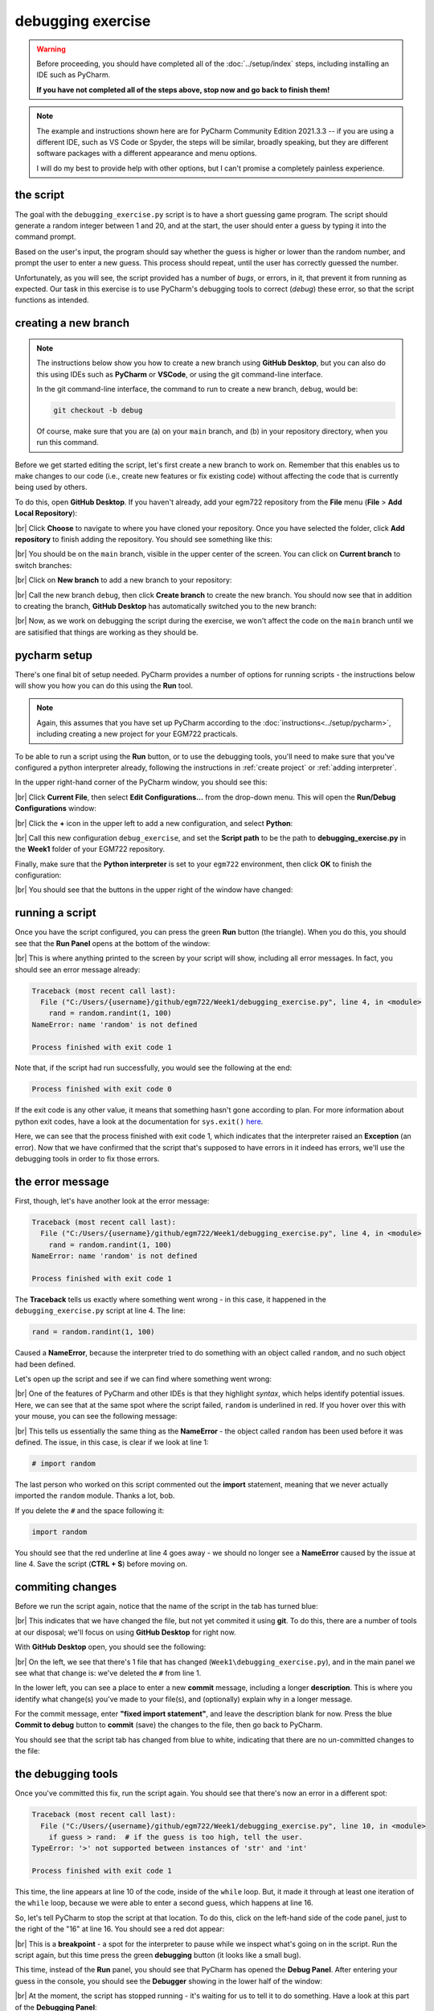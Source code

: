 debugging exercise
===================

.. warning::

    Before proceeding, you should have completed all of the :doc:`../setup/index` steps, including installing an IDE
    such as PyCharm.

    **If you have not completed all of the steps above, stop now and go back to finish them!**

.. note::

    The example and instructions shown here are for PyCharm Community Edition 2021.3.3 -- if you are using a
    different IDE, such as VS Code or Spyder, the steps will be similar, broadly speaking, but they are different
    software packages with a different appearance and menu options.

    I will do my best to provide help with other options, but I can't promise a completely painless experience.

the script
-----------

The goal with the ``debugging_exercise.py`` script is to have a short guessing game program. The script should
generate a random integer between 1 and 20, and at the start, the user should enter a guess by typing it into the
command prompt.

Based on the user's input, the program should say whether the guess is higher or lower than the random number,
and prompt the user to enter a new guess. This process should repeat, until the user has correctly guessed the number.

Unfortunately, as you will see, the script provided has a number of *bugs*, or errors, in it, that prevent it from
running as expected. Our task in this exercise is to use PyCharm's debugging tools to correct (*debug*) these error,
so that the script functions as intended.

creating a new branch
---------------------

.. note::

    The instructions below show you how to create a new branch using **GitHub Desktop**, but you can also do this
    using IDEs such as **PyCharm** or **VSCode**, or using the git command-line interface.

    In the git command-line interface, the command to run to create a new branch, ``debug``, would be:

    .. code-block:: sh

        git checkout -b debug

    Of course, make sure that you are (a) on your ``main`` branch, and (b) in your repository directory, when
    you run this command.

Before we get started editing the script, let's first create a new branch to work on. Remember that this enables us
to make changes to our code (i.e., create new features or fix existing code) without affecting the code that is
currently being used by others.

To do this, open **GitHub Desktop**. If you haven't already, add your egm722 repository from the **File** menu
(**File** > **Add Local Repository**):

.. image:: ../../../img/egm722/debug/add_repository.png
    :width: 400
    :align: center
    :alt: the add local repository dialog in github desktop

|br| Click **Choose** to navigate to where you have cloned your repository. Once you have selected the folder,
click **Add repository** to finish adding the repository. You should see something like this:

.. image:: ../../../img/egm722/debug/fresh_repository.png
    :width: 600
    :align: center
    :alt: the egm722 repository opened in github desktop

|br| You should be on the ``main`` branch, visible in the upper center of the screen. You can click on
**Current branch** to switch branches:

.. image:: ../../../img/egm722/debug/github_branches.png
    :width: 600
    :align: center
    :alt: the list of available branches in the current repository

|br| Click on **New branch** to add a new branch to your repository:

.. image:: ../../../img/egm722/debug/create_branch.png
    :width: 600
    :align: center
    :alt: the create branch dialog in github desktop

|br| Call the new branch ``debug``, then click **Create branch** to create the new branch. You should now see that
in addition to creating the branch, **GitHub Desktop** has automatically switched you to the new branch:

.. image:: ../../../img/egm722/debug/debug_branch.png
    :width: 600
    :align: center
    :alt: github desktop, showing the newly-created debug branch

|br| Now, as we work on debugging the script during the exercise, we won't affect the code on the ``main`` branch
until we are satisified that things are working as they should be.

pycharm setup
-------------

There's one final bit of setup needed. PyCharm provides a number of options for running scripts - the instructions
below will show you how you can do this using the **Run** tool.

.. note::

    Again, this assumes that you have set up PyCharm according to the :doc:`instructions<../setup/pycharm>`, including
    creating a new project for your EGM722 practicals.

To be able to run a script using the **Run** button, or to use the debugging tools, you'll need to make sure that
you've configured a python interpreter already, following the instructions in :ref:`create project`
or :ref:`adding interpreter`.

In the upper right-hand corner of the PyCharm window, you should see this:

.. image:: ../../../img/egm722/debug/buttons.png
    :width: 300
    :align: center
    :alt: the run script and debugging tool buttons

|br| Click **Current File**, then select **Edit Configurations...** from the drop-down menu. This will open the
**Run/Debug Configurations** window:

.. image:: ../../../img/egm722/debug/new_configuration.png
    :width: 720
    :align: center
    :alt: selecting a new python configuration

|br| Click the **+** icon in the upper left to add a new configuration, and select **Python**:

.. image:: ../../../img/egm722/debug/empty_configuration.png
    :width: 720
    :align: center
    :alt: a new python configuration

|br| Call this new configuration ``debug_exercise``, and set the **Script path** to be the path to
**debugging_exercise.py** in the **Week1** folder of your EGM722 repository.

Finally, make sure that the **Python interpreter** is set to your ``egm722`` environment, then click **OK** to finish
the configuration:

.. image:: ../../../img/egm722/debug/debug_configuration.png
    :width: 720
    :align: center
    :alt: a new python configuration with the parameters filled out to run the debug_exercise script.

|br| You should see that the buttons in the upper right of the window have changed:

.. image:: ../../../img/egm722/debug/new_buttons.png
    :width: 300
    :align: center
    :alt: the run script and debugging tool buttons with a configuration selected

running a script
-----------------

Once you have the script configured, you can press the green **Run** button (the triangle). When you do this,
you should see that the **Run Panel** opens at the bottom of the window:

.. image:: ../../../img/egm722/debug/run_error.png
    :width: 720
    :align: center
    :alt: the pycharm window with the run panel opened

|br| This is where anything printed to the screen by your script will show, including all error messages. In fact, you
should see an error message already:

.. code-block:: sh

    Traceback (most recent call last):
      File ("C:/Users/{username}/github/egm722/Week1/debugging_exercise.py", line 4, in <module>
        rand = random.randint(1, 100)
    NameError: name 'random' is not defined

    Process finished with exit code 1

Note that, if the script had run successfully, you would see the following at the end:

.. code-block:: sh

    Process finished with exit code 0

If the exit code is any other value, it means that something hasn't gone according to plan. For more information about
python exit codes, have a look at the documentation for ``sys.exit()``
`here <https://docs.python.org/3.8/library/sys.html#sys.exit>`__.

Here, we can see that the process finished with exit code 1, which indicates that the interpreter raised an
**Exception** (an error). Now that we have confirmed that the script that's supposed to have errors in it indeed
has errors, we'll use the debugging tools in order to fix those errors.

the error message
------------------

First, though, let's have another look at the error message:

.. code-block:: sh

    Traceback (most recent call last):
      File ("C:/Users/{username}/github/egm722/Week1/debugging_exercise.py", line 4, in <module>
        rand = random.randint(1, 100)
    NameError: name 'random' is not defined

    Process finished with exit code 1

The **Traceback** tells us exactly where something went wrong - in this case, it happened in the
``debugging_exercise.py`` script at line 4. The line:

.. code-block:: python

    rand = random.randint(1, 100)

Caused a **NameError**, because the interpreter tried to do something with an object called ``random``, and no
such object had been defined.

Let's open up the script and see if we can find where something went wrong:

.. image:: ../../../img/egm722/debug/syntax_highlighting.png
    :width: 720
    :align: center
    :alt: the pycharm window with the run panel opened

|br| One of the features of PyCharm and other IDEs is that they highlight *syntax*, which helps identify potential
issues. Here, we can see that at the same spot where the script failed, ``random`` is underlined in red. If you hover
over this with your mouse, you can see the following message:

.. image:: ../../../img/egm722/debug/pycharm_error.png
    :width: 400
    :align: center
    :alt: an error message from pycharm

|br| This tells us essentially the same thing as the **NameError** - the object called ``random`` has been used before
it was defined. The issue, in this case, is clear if we look at line 1:

.. code-block:: python

    # import random

The last person who worked on this script commented out the **import** statement, meaning that we never actually
imported the ``random`` module. Thanks a lot, bob.

If you delete the ``#`` and the space following it:

.. code-block:: python

    import random

You should see that the red underline at line 4 goes away - we should no longer see a **NameError** caused by
the issue at line 4. Save the script (**CTRL + S**) before moving on.

commiting changes
------------------

Before we run the script again, notice that the name of the script in the tab has turned blue:

.. image:: ../../../img/egm722/debug/blue_tab.png
    :width: 200
    :align: center
    :alt: the script tab showing that changes have been made, but not committed

|br| This indicates that we have changed the file, but not yet commited it using **git**. To do this, there are a number
of tools at our disposal; we'll focus on using **GitHub Desktop** for right now.

With **GitHub Desktop** open, you should see the following:

.. image:: ../../../img/egm722/debug/github_changes.png
    :width: 600
    :align: center
    :alt: the changes shown in github desktop

|br| On the left, we see that there's 1 file that has changed (``Week1\debugging_exercise.py``), and in the main panel
we see what that change is: we've deleted the ``#`` from line 1.

In the lower left, you can see a place to enter a new **commit** message, including a longer **description**. This is
where you identify what change(s) you've made to your file(s), and (optionally) explain why in a longer message.

For the commit message, enter **"fixed import statement"**, and leave the description blank for now. Press the blue
**Commit to debug** button to **commit** (save) the changes to the file, then go back to PyCharm.

You should see that the script tab has changed from blue to white, indicating that there are no un-committed changes
to the file:

.. image:: ../../../img/egm722/debug/white_tab.png
    :width: 200
    :align: center
    :alt: the script tab showing there are no un-committed changes

the debugging tools
--------------------

Once you've committed this fix, run the script again. You should see that there's now an error in a different spot:

.. image:: ../../../img/egm722/debug/new_error.png
    :width: 720
    :align: center
    :alt: a new error appears! progress!

.. code-block:: python

    Traceback (most recent call last):
      File ("C:/Users/{username}/github/egm722/Week1/debugging_exercise.py", line 10, in <module>
        if guess > rand:  # if the guess is too high, tell the user.
    TypeError: '>' not supported between instances of 'str' and 'int'

    Process finished with exit code 1

This time, the line appears at line 10 of the code, inside of the ``while`` loop. But, it made it through at least one
iteration of the ``while`` loop, because we were able to enter a second guess, which happens at line 16.

So, let's tell PyCharm to stop the script at that location. To do this,
click on the left-hand side of the code panel, just to the right of the "16" at line 16.
You should see a red dot appear:

.. image:: ../../../img/egm722/debug/breakpoint.png
    :width: 720
    :align: center
    :alt: a breakpoint added to the script at line 16.

|br| This is a **breakpoint** - a spot for the interpreter to pause while we inspect what's going on in the script. Run
the script again, but this time press the green **debugging** button (it looks like a small bug).

This time, instead of the **Run** panel, you should see that PyCharm has opened the **Debug Panel**. After entering
your guess in the console, you should see the **Debugger** showing in the lower half of the window:

.. image:: ../../../img/egm722/debug/debugger.png
    :width: 720
    :align: center
    :alt: the debugger panel at the bottom of the pycharm window

|br| At the moment, the script has stopped running - it's waiting for us to tell it to do something. Have a look at this
part of the **Debugging Panel**:

.. image:: ../../../img/egm722/debug/debug_buttons.png
    :width: 300
    :align: center
    :alt: the debugging buttons

|br| From left to right, the buttons here are:

- **Rerun {name}** - re-run the debug configuration that is currently running
- **Stop {name}** - stop the debug configuration that is currently running
- **Resume Program** - continue running the debug configuration
- **Pause Program** - pause the debug configuration that is currently running
- **Step Over** - this runs the current line without stepping into any method or function calls, moving right to the
  next line in the current script
- **Step Into** - this will actually step into any method or function calls, allowing you to examine what's happening
  inside of those functions
- **Step Into My Code** - this works the same as **Step Into**, but it won't step into methods/functions that have been
  imported
- **Step Out** - steps out of the current method/function and back to where the method/function was called.
- **View Breakpoints** - opens a dialog where you can view the current breakpoints and tell the debugger what to do
  with each of them.
- **Mute Breakpoints** - ignores breakpoints while running the script

And, under the **More** menu (three vertical dots):

- **Force Step Over** - steps over the current line of code even if there are method calls in this line
- **Smart Step Into** - enables you to select which of the different method calls in a single line you want to use
- **Run to Cursor** - will run the program until it reaches where the cursor is currently placed
- **Force Run to Cursor** - continues running the program until it reaches the current cursor position, ignoring
  breakpoints
- **Show Execution Point** - this highlights where in the code you currently are
- **Evaluate Expression** - you can use this to calculate values of expressions or code fragments, using the variables
  and methods that have currently been declared.

We won't get into using all of these during this exercise, but if you're interested in learning more about these tools
and how to use them, check out the PyCharm online manual: https://www.jetbrains.com/help/pycharm/debugging-code.html.

Press the **Step Over** button, then switch back to the **Console** view. You should see a prompt to enter a new guess:

.. image:: ../../../img/egm722/debug/debug_console.png
    :width: 720
    :align: center
    :alt: the debug console with the new guess

|br| When you enter a new guess this time, you should see the **Error** message again, and the line where the **Error**
occurred should be highlighted:

.. image:: ../../../img/egm722/debug/error_highlight.png
    :width: 720
    :align: center
    :alt: the location of the error highlighted in the script

|br| Now, switch back to the **Debugger**:

.. image:: ../../../img/egm722/debug/debugger_types.png
    :width: 720
    :align: center
    :alt: the debugger window showing the types of the available variables in the script

|br| Note that our list of variables down below, ``guess`` has a **type** of ``str``, while ``rand`` has a **type** of
``int``. This, combined with the **Error** message:

.. code-block:: python

    TypeError: '>' not supported between instances of 'str' and 'int'

tells us what the problem is. The output of ``input()``
(`documentation <https://docs.python.org/3/library/functions.html#input>`__) is a ``str``, which means that if we
want to treat it like a number, we need to tell python to do so.

To fix this error, we can use ``int()`` to try to convert what the user types from a ``str`` to an ``int``:

.. code-block::

    guess = int(input())

.. note::

    Remember: this will still raise an error if the user types anything other than a number, because ``int()``
    expects that the argument provided to it is numeric.

Once you've fixed this error, save the script (**CTRL + S**), and press the red **Stop** button to stop the debugger.

In **GitHub Desktop**, make sure to **add** and **commit** this change with an appropriate commit message before you
continue to the next section.

semantic errors
----------------

The errors that we've seen so far (**NameError**, **TypeError**) are examples of **Runtime Errors** - errors that,
when the python interpreter finds them, cause it to raise an **Exception** that stops the program.

The other errors in the script are **semantic** errors - that is, the code is *technically* correct, but
something is not quite right. These are usually the hardest errors to find and fix, because what is wrong isn't
immediately obvious.

By using the debugging tools available in an IDE like PyCharm, we can stop the code and have a closer look, which
should help us narrow down what's wrong.

Run the debugger again, and pay attention to the value of the number you're meant to guess (``rand``), as well as the
response when you enter your guess:

.. image:: ../../../img/egm722/debug/console_message.png
    :width: 720
    :align: center
    :alt: the output of the guessing game program in the pycharm debugger

|br| In the window above, you can see that I've entered a guess of 10, and the response from the program
is ``'Too high. Guess again.'``.

Now, this should mean that ``guess > rand``, but have a look at the values displayed in the **debugger**:

.. image:: ../../../img/egm722/debug/debug_values.png
    :width: 720
    :align: center
    :alt: the values of the variables used in the guessing game program

|br| Here, we see that ``guess`` has a value of 10, as expected, but ``rand`` has a value of 53. So, there are two
problems here.

First, the instructions to the user were to guess a number between 1 and 20, and 53 is decidedly outside of that
range. Looking at line 4:

.. code-block:: python

    rand = random.randint(1, 100)

We can see that we're getting a random integer in the range 1 to 100, rather than the expected 1 to 20. Fortunately,
that's easy enough to fix.

Second, 10 < 53, but the program has told us the opposite:

.. code-block:: python

    if guess > rand:  # if the guess is too high, tell the user
        print('Too low. Guess again.')
    else:  # if the guess is too low, tell the user
        print('Too high. Guess again.')

Based on the comments, and the actual code (``if guess > rand:``), these print messages need to be reversed:

.. code-block:: python

    if guess > rand:  # if the guess is too high, tell the user
        print('Too high. Guess again.')
    else:  # if the guess is too low, tell the user
        print('Too low. Guess again.')

Fix these errors in the script, save it (**CTRL + S**), then try to **Run** the script again. Does it run as expected,
with no further bugs?

finishing up
-------------

Once you've identified and fixed the bugs, head back to **GitHub Desktop**. You should see the changes you've made have
been tracked:

.. image:: ../../../img/egm722/debug/final_changes.png
    :width: 600
    :align: center
    :alt: the final changes tracked in github desktop

|br| This time, because we've made a number of changes, we'll write a longer commit description, at least for practice.
Add a brief commit message, such as "fix guessing game script", then add a longer description of the changes:

.. image:: ../../../img/egm722/debug/commit_message.png
    :width: 600
    :align: center
    :alt: an example commit message and description in github desktop

|br| Finally, press the **Commit to debug** button to **commit** the changes.

merging and pruning
-------------------

Finally, we are ready to **merge** our changes into the ``main`` branch. In **GitHub Desktop**, let's first check over
what changes we have made by clicking on the **History** tab in the upper left corner of the window:

.. image:: ../../../img/egm722/debug/branch_history.png
    :width: 600
    :align: center
    :alt: the debug branch history in github desktop

|br| Along the side of the window, you can see all of the different changes that make up the history of the ``debug``
branch - you should see that the most recent few changes have been made by you over the course of this exercise.

From here, you can see details about what changes have been made to what files, just like you have been able to see as
you have been making changes to the script during the exercise.

To **merge** these changes into the ``main`` branch, we first need to switch back to the ``main`` branch. To do this,
click on the **Current branch** button in the upper center of the window, and select ``main``. You should now see that
your current branch has changed, as has the history:

.. image:: ../../../img/egm722/debug/main_branch.png
    :width: 600
    :align: center
    :alt: an example commit message and description in github desktop

|br| Click this button again to bring up the list of available branches, and select
**Choose a branch to merge into main** at the bottom of the screen.

This will bring up the **merge** dialog:

.. image:: ../../../img/egm722/debug/merge_branch.png
    :width: 600
    :align: center
    :alt: the merge branch selection dialog in github desktop

|br| Select your ``debug`` branch:

.. image:: ../../../img/egm722/debug/merge_debug.png
    :width: 600
    :align: center
    :alt: the merge branch selection dialog in github desktop

|br| You can click directly on **Create a merge commit** to merge the changes; for more complicated merging, you can
also click the arrow to select the following options:

- **create a merge commit** - this will merge all of the changes from ``debug`` into ``main`` by placing them onto the
  end of the current history;
- **squash and merge** - turn all of the changes from ``debug`` into a single commit;
- **rebase** - modifies the history of commits into something more linear.

For now, we will stick with creating a merge commit (the default option). Once you have clicked on this option, you
should see that your changes have been merged, and you are ready to **push** your changes to the remote repository
(i.e., your repository on GitHub):

.. image:: ../../../img/egm722/debug/debug_merged.png
    :width: 600
    :align: center
    :alt: the changes from the debug branch merged into the main branch

|br| Once you have pushed the changes to the origin repository, you are finished with the exercise, and you can
"prune" the ``debug`` branch. To do this, open the list of branches again, then right-click on the ``debug`` branch
and select **Delete**.

next steps
-----------

As some additional practice, see if you can add a new feature to the program that keeps track of the number
of guesses the user has made, and prints out the total number of guesses once the user has correctly guessed the number.

Make sure that while you are doing this, you are working on a *new* branch - call this branch ``tracker``.

Once you have implemented the changes and are satisfied that they're working properly, remember to do the following:

- use **GitHub Desktop** to **commit** the changes
- **merge** the changes into your ``main`` branch
- **push** the changes to your remote repository
- "prune" the ``tracker`` branch by deleting it.

